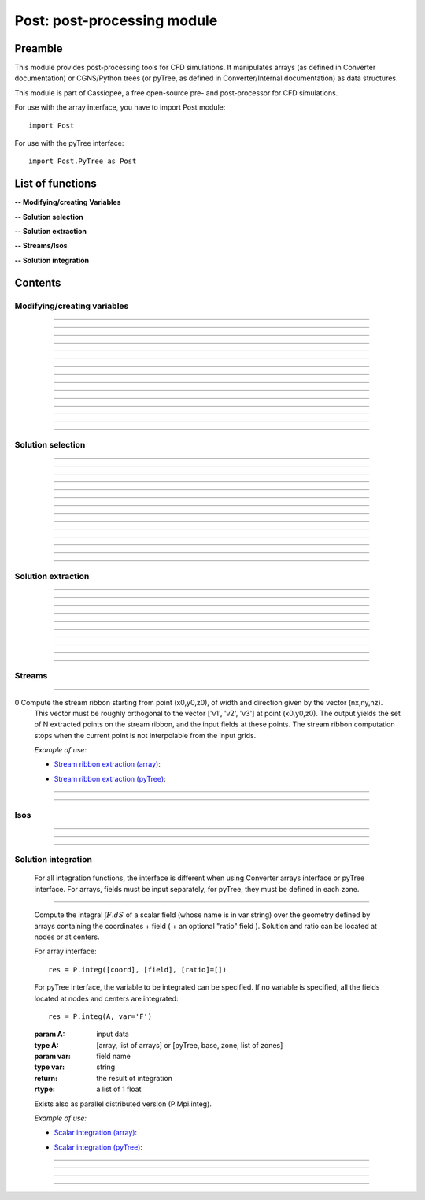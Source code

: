 .. Post documentation master file


Post: post-processing module
=========================================

Preamble
########

This module provides post-processing tools for  CFD simulations.
It manipulates arrays (as defined in Converter documentation)
or CGNS/Python trees (or pyTree, as defined in Converter/Internal documentation)
as data structures.

This module is part of Cassiopee, a free open-source
pre- and post-processor for CFD simulations.

For use with the array interface, you have to import Post module::

   import Post

For use with the pyTree interface::

    import Post.PyTree as Post


.. py:module:: Post

List of functions
##################

**-- Modifying/creating Variables**

.. autosummary::

    Post.renameVars
    Post.PyTree.importVariables
    Post.computeVariables
    Post.computeExtraVariable
    Post.PyTree.computeWallShearStress
    Post.computeGrad
    Post.computeGrad2
    Post.computeGradLSQ
    Post.computeHessian
    Post.computeNormGrad
    Post.computeDiv
    Post.computeDiv2
    Post.computeCurl
    Post.computeNormCurl
    Post.computeDiff


**-- Solution selection**

.. autosummary::

    Post.selectCells
    Post.selectCells2
    Post.interiorFaces
    Post.exteriorFaces
    Post.exteriorFacesStructured
    Post.exteriorElts
    Post.frontFaces
    Post.sharpEdges
    Post.silhouette
    Post.coarsen
    Post.refine
    Post.computeIndicatorValue
    Post.computeIndicatorField


**-- Solution extraction**

.. autosummary::

    Post.extractPoint
    Post.extractPlane
    Post.extractMesh
    Post.projectCloudSolution
    Post.zipper
    Post.usurp

    Post.Probe.Probe
    Post.Probe.Probe.extract
    Post.Probe.Probe.flush
    Post.Probe.Probe.read

**-- Streams/Isos**

.. autosummary::

    Post.streamLine
    Post.streamRibbon
    Post.streamSurf
    Post.isoLine
    Post.isoSurf
    Post.isoSurfMC

**-- Solution integration**

.. autosummary::

    Post.integ
    Post.integNorm
    Post.integNormProduct
    Post.integMoment
    Post.integMomentNorm


Contents
#########

Modifying/creating variables
------------------------------


.. py:function:: Post.renameVars(t, oldVarNameList, newVarNameList)

    Rename a list of variables with new variable names.
    Exists also as in place function (_renameVars) that modifies t and returns None.

    :param t:  Input data
    :type  t:  [array, arrays] or [zone, list of zones, base, tree]
    :param oldVarNameList: list of variables to rename
    :type  oldVarNameList: list of strings
    :param newVarNameList: list of new variable names
    :type  newVarNameList: list of strings
    :return: reference copy of input
    :rtype: identical to t

    *Example of use:*

    * `Rename variables (array) <Examples/Post/renameVars.py>`_:

    .. literalinclude:: ../build/Examples/Post/renameVars.py

    * `Rename variables (pyTree) <Examples/Post/renameVarsPT.py>`_:

    .. literalinclude:: ../build/Examples/Post/renameVarsPT.py


---------------------------------------

.. py:function:: Post.PyTree.importVariables(t1, t2, method=0, eps=1.e-6, addExtra=1)

    Variables located at nodes and/or centers can be imported from a pyTree t1
    to a pyTree t2.
    If one variable already exists in t2, it is replaced by the same
    variable from t1.
    If method=0, zone are matched from names, if method=1, zones are
    matched from coordinates with a tolerance eps, if method=2, zones
    are taken in the given order of t1 and t2 (must match one by one).
    If addExtra=1, unmatched zones are added to a base named 'EXTRA'.

    :param t1:  Input data
    :type  t1:  pyTree
    :param t2:  Input data
    :type  t2:  pyTree
    :return: reference copy of t2
    :rtype: pyTree

    *Example of use:*

    * `Import variables to a tree (pyTree) <Examples/Post/importVariablesPT.py>`_:

    .. literalinclude:: ../build/Examples/Post/importVariablesPT.py

---------------------------------------

.. py:function:: Post.computeVariables(a, varList, gamma=1.4, rgp=287.053, s0=0., betas=1.458e-6, Cs=110.4, mus=1.76e-5, Ts=273.15)

    New variables can be computed from conservative variables.
    The list of the names of the variables to compute must be provided.
    The computation of some variables (e.g. viscosity) require some constants as input data.
    In the pyTree version, if a reference state node is defined in the pyTree, then the corresponding reference
    constants are used. Otherwise, they must be specified as an argument of the function.
    Exists also as in place version (_computeVariables) that modifies a and returns None.

    :param a:  Input data
    :type  a:  [array, list of arrays] or [pyTree, base, zone, list of zones]
    :param varList: list of variable names (can be preceded by 'nodes:' or 'centers:')
    :type varList: list of strings
    :rtype:  identical to input

    The constants are:

    - 'gamma' for the specific heat ratio: :math:`\gamma`;
    - 'rgp' for the perfect gas constant: :math:`R = (\gamma-1) \times C_v`;
    - 'betas' and 'Cs' (Sutherland's law constants), or 'Cs','Ts' and 'mus';
    - 's0' for a constant entropy, defined by: :math:`s_0 = s_{ref} - R \frac{\gamma}{\gamma-1} ln(T_{ref}) + R\ ln(P_{ref})` where :math:`\ s_{ref}, T_{ref}` and :math:`P_{ref}` are defined for a reference state.

    Computed variables are defined by their CGNS names:

    * 'VelocityX', 'VelocityY', 'VelocityZ' for components of the absolute velocity,
    * 'VelocityMagnitude' for the absolute velocity magnitude,
    * 'Pressure' for the static pressure (requires: gamma),
    * 'Temperature' for the static temperature (requires: gamma, rgp),
    * 'Enthalpy' for the enthalpy (requires: gamma),
    * 'Entropy' for the entropy (requires: gamma, rgp, s0),
    * 'Mach' for the Mach number (requires: gamma),
    * 'ViscosityMolecular' for the fluid molecular viscosity (requires: gamma, rgp, Ts, mus, Cs),
    * 'PressureStagnation' for stagnation pressure(requires: gamma),
    * 'TemperatureStagnation' for stagnation temperature (requires: gamma, rgp),
    * 'PressureDynamic' for dynamic pressure (requires: gamma).


    *Example of use:*

    * `Compute variables (array) <Examples/Post/computeVariables.py>`_:

    .. literalinclude:: ../build/Examples/Post/computeVariables.py

    .. note:: In the pyTree version, if the variable name is prefixed by 'centers:' then the variable is computed at centers only (e.g. 'centers:Pressure'), and if it is not prefixed, then the variable is computed at nodes.

    * `Compute variables (pyTree) <Examples/Post/computeVariablesPT.py>`_:

    .. literalinclude:: ../build/Examples/Post/computeVariablesPT.py

---------------------------------------

.. py:function:: Post.computeExtraVariable(a, varName, gamma=1.4, rgp=287.053, Cs=110.4, mus=1.76e-5, Ts=273.15)

    Compute more advanced variables from conservative variables.
    'varName' can be:

    - Vorticity,
    - VorticityMagnitude,
    - QCriterion,
    - ShearStress,
    - SkinFriction,
    - SkinFrictionTangential

    The computation of the shear stress requires  gamma, rgp, Ts, mus, Cs as input data.
    In the pyTree version, if a reference state node is defined in the pyTree, then thecorresponding reference
    constants are used. Otherwise, they must be specified as an argument of the function.

    :param a:  Input data
    :type  a:  [array, list of arrays] or [pyTree, base, zone, list of zones]
    :param varName: variable name (can be preceded by 'nodes:' or 'centers:')
    :type varName: string
    :rtype: identical to input

    *Example of use:*

    * `Extra variables computation (array) <Examples/Post/computeExtraVariable.py>`_:

    .. literalinclude:: ../build/Examples/Post/computeExtraVariable.py

    * `Extra variables computation (pyTree) <Examples/Post/computeExtraVariablePT.py>`_:

    .. literalinclude:: ../build/Examples/Post/computeExtraVariablePT.py

---------------------------------------

.. py:function:: Post.PyTree.computeWallShearStress(t)

    Compute the shear stress at wall boundaries provided the velocity gradient is already computed.
    The problem dimension and the reference state must be provided in t, defining the skin mesh.

    Exists also as in place version (_computeWallShearStress) that modifies t and returns None.

    The function is only available in the pyTree version.

    :param t: input data
    :type  t: pyTree, base, zone, list of zones
    :rtype:  identical to input

    *Example of use:*

    * `Wall shear stress computation (pyTree) <Examples/Post/computeWallShearStressPT.py>`_:

    .. literalinclude:: ../build/Examples/Post/computeWallShearStressPT.py

---------------------------------------

.. py:function:: Post.computeGrad(a, varname)

    Compute the gradient (:math:`\nabla x, \nabla y, \nabla z`) of a field of name *varname*
    defined in *a*. The returned field is located at cell centers.

    :param a:  Input data
    :type  a:  [array, list of arrays] or [pyTree, base, zone, list of zones]
    :param varname: variable name (can be preceded by 'nodes:' or 'centers:')
    :type varname: string
    :rtype:  identical to input

    *Example of use:*

    * `Gradient of density field (array) <Examples/Post/computeGrad.py>`_:

    .. literalinclude:: ../build/Examples/Post/computeGrad.py

    * `Gradient of density field (pyTree) <Examples/Post/computeGradPT.py>`_:

    .. literalinclude:: ../build/Examples/Post/computeGradPT.py

---------------------------------------

.. py:function:: Post.computeGrad2(a, varname)

    Compute the gradient (:math:`\nabla x, \nabla y, \nabla z`) at cell centers for a field of name *varname* located at cell centers.

    Using Converter.array interface:
    ::

        P.computeGrad2(a, ac, indices=None, BCField=None)

    *a* denotes the mesh, *ac* denotes the fields located at centers.
    indices is a numpy 1D-array of face list, BCField is the corresponding numpy array of face fields. They are used to force a value at some faces before computing the gradient.

    Using the pyTree version:
    ::

        P.computeGrad2(a, varname)

    The variable name must be located at cell centers.
    Indices and BCFields are automatically extracted from BCDataSet nodes:
    if a BCDataSet node is defined for a BC of the pyTree, the corresponding face fields
    are imposed when computing the gradient.
    If volume has already been computed and volume field is present in tree, it is not recomputed for the gradient computation (only NGON cases up to now).

    :param a:  Input data
    :type  a:  [array, list of arrays] or [pyTree, base, zone, list of zones]
    :param varname: variable name (can be preceded by 'nodes:' or 'centers:')
    :type varname: string
    :rtype:  identical to input

    *Example of use:*

    * `Gradient of density field with computeGrad2 (array) <Examples/Post/computeGrad2.py>`_:

    .. literalinclude:: ../build/Examples/Post/computeGrad2.py

    * `Gradient of density field with computeGrad2 (pyTree) <Examples/Post/computeGradPT2.py>`_:

    .. literalinclude:: ../build/Examples/Post/computeGrad2PT.py

---------------------------------------

.. py:function:: Post.computeGradLSQ(a, varname, dim)

    Compute the gradient (:math:`\nabla x, \nabla y, \nabla z`) at cell centers for a field of name *varname* located at cell centers. Only supports NGon meshes.

    Using the pyTree version:
    ::

        a = P.computeGradLSQ(a, varname, dim)

    :param a: Input data
    :type  a: [pyTree, base, zone, list of zones]
    :param varname: variable name (must be preceded by 'centers:')
    :type varname: string
    :param dim: dimension (2 for pure 2D, 3 for extruded 2D or 3D)
    :type  dim: integer
    :rtype:  identical to input

    *Example of use:*

    * `Gradient of field F with computeGradLSQ (pyTree) <Examples/Post/computeGradLSQPT.py>`_:

    .. literalinclude:: ../build/Examples/Post/computeGradLSQPT.py

---------------------------------------

.. py:function:: Post.computeHessian(a, varname, dim)

    Computes the hessian (:math:`\frac{\partial^{2} f}{\partial x_{i} \partial x_{j}}`) at cell centers for a field of name *varname* located at cell centers. Only supports NGon meshes and 2D geometry.

    Using the pyTree version:
    ::

        a = P.computeHessian(a, varname, dim)

    :param a: Input data
    :type  a: [pyTree, base, zone, list of zones]
    :param varname: variable name (must be preceded by 'centers:')
    :type varname: string
    :param dim: dimension (must be 2 for now)
    :type  dim: integer
    :rtype:  identical to input

    *Example of use:*

    * `Hessian of field F with computeHessian (pyTree) <Examples/Post/computeHessianPT.py>`_:

    .. literalinclude:: ../build/Examples/Post/computeHessianPT.py

---------------------------------------

.. py:function:: Post.computeDiv(a, varname)

    Compute the divergence :math:`\nabla\cdot\left(\vec{\bullet}\right)` of a field defined by its
    component names ['vectX','vectY','vectZ'] defined in *a*.
    The returned field is located at cell centers.

    Using Converter.array interface:
    ::

        P.computeDiv(a, ['vectX','vectY','vectZ'])

    Using the pyTree version:
    ::

        P.computeDiv(a, 'vect')

    :param a:  Input data
    :type  a:  [array, list of arrays] or [pyTree, base, zone, list of zones]
    :param varname: variable name (can be preceded by 'nodes:' or 'centers:')
    :type varname: string
    :rtype:  identical to input

    *Example of use:*

    * `Divergence of a vector field (array)  with computeDiv <Examples/Post/computeDiv.py>`_:

    .. literalinclude:: ../build/Examples/Post/computeDiv.py

    * `Divergence of a vector field (pyTree)  with computeDiv <Examples/Post/computeDivPT.py>`_:

    .. literalinclude:: ../build/Examples/Post/computeDivPT.py

---------------------------------------

.. py:function:: Post.computeDiv2(a, varname)

    compute the divergence :math:`\nabla\cdot\left(\vec{\bullet}\right)` at cell
    centers for a vector field defined by its variable names ['vectX','vectY','vectZ']
    located at cell centers.

    Using Converter.array interface:
    ::

        P.computeDiv2(a, ac, indices=None, BCField=None)

    *a* denotes the mesh, *ac* denotes the components of the vector field located at centers.
    indices is a numpy 1D-array of face list, BCField is the corresponding numpy array of face fields.
    They are used to force a value at some faces before computing the gradients.

    Using the pyTree version:
    ::

        P.computeDiv2(a, 'vect')

    The variable name must be located at cell centers.
    Indices and BCFields are automatically extracted from BCDataSet nodes:
    if a BCDataSet node is defined for a BC of the pyTree, the corresponding face fields
    are imposed when computing the gradient.

    :param a:  Input data
    :type  a:  [array, list of arrays] or [pyTree, base, zone, list of zones]
    :param varname: variable name (can be preceded by 'nodes:' or 'centers:')
    :type varname: string
    :rtype:  identical to input

    *Example of use:*

    * `Divergence of a vector field (array) with computeDiv2 <Examples/Post/computeDiv2.py>`_:

    .. literalinclude:: ../build/Examples/Post/computeDiv2.py

    * `Divergence of a vector field (pyTree) with computeDiv2 <Examples/Post/computeDiv2PT.py>`_:

    .. literalinclude:: ../build/Examples/Post/computeDiv2PT.py

---------------------------------------

.. py:function:: Post.computeNormGrad(a, varname)

    Compute the norm of gradient (:math:`\nabla x, \nabla y, \nabla z`) of a field of name varname defined in a. The returned field 'grad'+varname and is located at cell centers. **(???)**

    :param a:  Input data
    :type  a:  [array, list of arrays] or [pyTree, base, zone, list of zones]
    :param varname: variable name (can be preceded by 'nodes:' or 'centers:')
    :type varname: string
    :rtype:  identical to input

    *Example of use:*

    * `Norm of gradient of density (array) <Examples/Post/computeNormGrad.py>`_:

    .. literalinclude:: ../build/Examples/Post/computeNormGrad.py

    * `Norm of gradient of density (pyTree) <Examples/Post/computeNormGradPT.py>`_:

    .. literalinclude:: ../build/Examples/Post/computeNormGradPT.py

---------------------------------------

.. py:function:: Post.computeCurl(a, ['vectx','vecty','vectz'])

    Compute curl of a 3D vector defined by its variable names
    ['vectx','vecty','vectz'] in a.
    The returned field is defined at cell centers for structured grids and elements centers for unstructured grids.

    :param a:  Input data
    :type  a:  [array, list of arrays] or [pyTree, base, zone, list of zones]
    :param vect*: variable name defining the 3D vector
    :type vect*: string
    :rtype:  identical to input


    *Example of use:*

    * `Curl of momentum field (array) <Examples/Post/computeCurl.py>`_:

    .. literalinclude:: ../build/Examples/Post/computeCurl.py

    * `Curl of momentum field (pyTree) <Examples/Post/computeCurlPT.py>`_:

    .. literalinclude:: ../build/Examples/Post/computeCurlPT.py

---------------------------------------

.. py:function:: Post.computeNormCurl(a, ['vectx','vecty','vectz'])

    Compute the norm of the curl of a 3D vector defined by its variable names
    ['vectx','vecty','vectz'] in a.

    :param a:  Input data
    :type  a:  [array, list of arrays] or [pyTree, base, zone, list of zones]
    :param vect*: variable name defining the 3D vector
    :type vect*: string
    :rtype:  identical to input

    *Example of use:*

    * `Norm of the curl of momentum field (array) <Examples/Post/computeNormCurl.py>`_:

    .. literalinclude:: ../build/Examples/Post/computeNormCurl.py

    * `Norm of the curl of momentum field (pyTree) <Examples/Post/computeNormCurlPT.py>`_:

    .. literalinclude:: ../build/Examples/Post/computeNormCurlPT.py

---------------------------------------

.. py:function:: Post.computeDiff(a, varname)

    Compute the difference between neighbouring cells of a scalar field defined by its variable varname in a.
    The maximum of the absolute difference among all directions is kept.

    :param a:  Input data
    :type  a:  [array, list of arrays] or [pyTree, base, zone, list of zones]
    :param varname: variable name (can be preceded by 'nodes:' or 'centers:')
    :type varname: string
    :rtype:  identical to input

    *Example of use:*

    * `Difference of density field (array) <Examples/Post/computeDiff.py>`_:

    .. literalinclude:: ../build/Examples/Post/computeDiff.py

    * `Difference of density field  (pyTree) <Examples/Post/computeDiffPT.py>`_:

    .. literalinclude:: ../build/Examples/Post/computeDiffPT.py

---------------------------------------

Solution selection
-------------------

.. py:function:: Post.selectCells(a, F, ['var1', 'var2'], strict=0, cleanConnectivity=True)

    Select cells with respect to a given criterion.
    If strict=0, the cell is selected if at least one of the cell vertices satisfies the criterion.
    If strict=1, the cell is selected if all the cell vertices satisfy the criterion.
    The criterion can be defined as a python function returning True (=selected) or False (=not selected):
    ::

        P.selectCells(a, F, ['var1', 'var2'], strict=0)

    or by a formula:
    ::

        P.selectCells(a, '{x}+{y}>2', strict=0)

    :param a: input data
    :type a: [array, list of arrays] or [pyTree, base, zone, list of zones]
    :param F: cells selection criterion
    :type F: function
    :param var*: arguments of function F
    :type var*: string
    :param strict: selection mode (0 or 1)
    :type strict: integer
    :param cleanConnectivity: if True, connectivity is cleaned
    :type cleanConnectivity: True or False
    :rtype: identical to input

    *Example of use:*

    * `Cell selection in a mesh (array) <Examples/Post/selectCells.py>`_:

    .. literalinclude:: ../build/Examples/Post/selectCells.py

    * `Cell selection in a mesh  (pyTree) <Examples/Post/selectCellsPT.py>`_:

    .. literalinclude:: ../build/Examples/Post/selectCellsPT.py

---------------------------------------

.. py:function:: Post.selectCells2(a, tag, strict=0)

    Select cells according to a field defined by a variable 'tag' (=1 if selected, =0 if not selected).
    If 'tag' is located at centers, only cells of tag=1 are selected.
    If 'tag' is located at nodes and 'strict'=0, the cell is selected if at least one of the cell vertices is tag=1.
    If 'tag' is located at nodes and 'strict'=1, the cell is selected if all the cell vertices is tag=1.
    In the array version, the tag is an array. In the pyTree version, the tag must be defined in a 'FlowSolution_t' type node
    located at cell centers or nodes.

    :param a: input data
    :type a: [array, list of arrays] or [pyTree, base, zone, list of zones]
    :param tag: variable name
    :type tag: string
    :param strict: selection mode (0 or 1)
    :type strict: integer
    :param cleanConnectivity: if True, connectivity is cleaned
    :type cleanConnectivity: True or False

    :rtype: identical to input

    *Example of use:*

    * `Cell selection in a mesh with selectCells2 (array) <Examples/Post/selectCells2.py>`_:

    .. literalinclude:: ../build/Examples/Post/selectCells2.py

    * `Cell selection in a mesh with selectCells 2 (pyTree) <Examples/Post/selectCells2PT.py>`_:

    .. literalinclude:: ../build/Examples/Post/selectCells2PT.py

---------------------------------------

.. py:function:: Post.interiorFaces(a, strict=0)

    Select the interior faces of a mesh. Interior faces are faces with
    two neighbouring elements. If 'strict' is set to 1, select the interior faces
    that have only interior nodes.

    :param a: input data
    :type a: [array, list of arrays] or [pyTree, base, zone, list of zones]
    :param strict: selection mode (0 or 1)
    :type strict: integer
    :rtype: identical to input

    *Example of use:*

    * `Select interior faces (array) <Examples/Post/interiorFaces.py>`_:

    .. literalinclude:: ../build/Examples/Post/interiorFaces.py

    * `Select interior faces (pyTree) <Examples/Post/interiorFacesPT.py>`_:

    .. literalinclude:: ../build/Examples/Post/interiorFacesPT.py

-----------------------------------------

.. py:function:: Post.exteriorFaces(a, indices=None)

    Select the exterior faces of a mesh, and return them in a single unstructured zone. If indices=[], the
    indices of the original exterior faces are returned.
    For structured grids, indices are the global index containing i faces, then j faces, then k faces, starting from 0.
    For NGON grids, indices are the NGON face indices, starting from 1.

    :param a: input data
    :type a: [array, list of arrays] or [pyTree, base, zone, list of zones]
    :param indices: indices of original exterior faces
    :type indices: list of integers
    :rtype: zone

    *Example of use:*

    * `Select exterior faces (array) <Examples/Post/exteriorFaces.py>`_:

    .. literalinclude:: ../build/Examples/Post/exteriorFaces.py

    * `Select exterior faces (pyTree) <Examples/Post/exteriorFacesPT.py>`_:

    .. literalinclude:: ../build/Examples/Post/exteriorFacesPT.py

---------------------------------------

.. py:function:: Post.exteriorFacesStructured(a)

    Select the exterior faces of a structured mesh as a list of structured meshes.

    :param a: input data
    :type a: [array, list of arrays] or [pyTree, base, zone, list of zones]
    :rtype: zone

    *Example of use:*

    * `Select structured exterior faces (array) <Examples/Post/exteriorFacesStructured.py>`_:

    .. literalinclude:: ../build/Examples/Post/exteriorFacesStructured.py

    * `Select structured exterior faces (pyTree) <Examples/Post/exteriorFacesStructuredPT.py>`_:

    .. literalinclude:: ../build/Examples/Post/exteriorFacesStructuredPT.py

---------------------------------------

.. py:function:: Post.exteriorElts(a)

    Select the exterior elements of a mesh, that is the first border fringe of cells.

    :param a: input data
    :type a: [array, list of arrays] or [pyTree, base, zone, list of zones]
    :rtype: identical to input

    *Example of use:*

    * `Select exterior elements (array) <Examples/Post/exteriorElts.py>`_:

    .. literalinclude:: ../build/Examples/Post/exteriorElts.py

    * `Select exterior elements (pyTree) <Examples/Post/exteriorEltsPT.py>`_:

    .. literalinclude:: ../build/Examples/Post/exteriorEltsPT.py

---------------------------------------

.. py:function:: Post.frontFaces(a, tag)

    Select faces that are located at the boundary where a tag indicator change from 0 to 1.

    :param a: input data
    :type a: [array, list of arrays] or [pyTree, base, zone, list of zones]
    :param tag: variable name
    :type tag: string
    :rtype: zone

    *Example of use:*

    * `Select a front in a tag (array) <Examples/Post/frontFaces.py>`_:

    .. literalinclude:: ../build/Examples/Post/frontFaces.py

   * `Select a front in a tag (pyTree) <Examples/Post/frontFacesPT.py>`_:

    .. literalinclude:: ../build/Examples/Post/frontFacesPT.py

---------------------------------------

.. py:function:: Post.sharpEdges(A, alphaRef=30.)

    Return sharp edges arrays starting from surfaces or contours.
    Adjacent cells having an angle deviating from more than alphaRef to 180 degrees are considered as sharp.

    :param A: input data
    :type A: [array, list of arrays] or [pyTree, base, zone, list of zones]
    :param alphaRef: split angle
    :type alphaRef: float
    :rtype: list of arrays / zones **??**

    *Example of use:*

    * `Detect sharp edges of a surface (array) <Examples/Post/sharpEdges.py>`_:

    .. literalinclude:: ../build/Examples/Post/sharpEdges.py

    * `Detect sharp edges of a surface (pyTree) <Examples/Post/sharpEdgesPT.py>`_:

    .. literalinclude:: ../build/Examples/Post/sharpEdgesPT.py

---------------------------------------

.. py:function:: Post.silhouette(A, vector=[1.,0.,0.])

    Return silhouette arrays starting from surfaces or contours, according to a direction vector.

    :param a: input data
    :type a: [array, list of arrays] or [pyTree, base, zone, list of zones]
    :param vector: direction vector
    :type vector: 3-tuple of floats
    :rtype: identical to input

    *Example of use:*

    * `Detect silhouette of a surface (array) <Examples/Post/silhouette.py>`_:

    .. literalinclude:: ../build/Examples/Post/silhouette.py

    * `Detect silhouette of a surface (pyTree) <Examples/Post/silhouettePT.py>`_:

    .. literalinclude:: ../build/Examples/Post/silhouettePT.py

---------------------------------------

.. py:function:: Post.coarsen(a, indicName='indic', argqual=0.25, tol=1.e-6)

    Coarsen a triangle mesh by providing a coarsening indicator, which is 1 if the element must be coarsened, 0 elsewhere.
    Triangles are merged by edge contraction, if tagged to be coarsened
    by indic and if new triangles deviate less than tol to the original triangle.
    Required mesh quality is controled by argqual: argqual equal to 0.5
    corresponds to an equilateral triangle,
    whereas a value near zero corresponds to a bad triangle shape.

    **Array version**: an indic i-array must be provided, whose dimension ni is equal to the number of elements in the initial triangulation:
    ::

        b = P.coarsen(a, indic, argqual=0.1, tol=1.e6)


    :param a: input data
    :type a: array, list of arrays
    :param indic: tagged element (0 or 1)
    :type indic: i-array
    :rtype: identical to input

    **PyTree version**: indic is stored as a solution located at centers:
    ::

        b = P.coarsen(a, indicName='indic', argqual=0.25, tol=1.e-6)

    :param a: input data
    :type a: pyTree, base, zone, list of zones
    :param indicName: tag variable name
    :type indicName: string
    :rtype: identical to input

    *Example of use:*

    * `Coarsen all cells in a 2D mesh (array) <Examples/Post/coarsen.py>`_:

    .. literalinclude:: ../build/Examples/Post/coarsen.py

    * `Coarsen all cells in a 2D mesh (pyTree) <Examples/Post/coarsenPT.py>`_:

    .. literalinclude:: ../build/Examples/Post/coarsenPT.py

---------------------------------------

.. py:function:: Post.refine

    Refine a triangle mesh by providing a refinement indicator, which is 1 if the element must be refined, 0 elsewhere.

    **Array version**: an indic i-array must be provided, whose dimension ni
    is equal to the number of elements in the initial triangulation:
    ::

        b = P.refine(a, indic)

    **PyTree version**: indic is stored as a solution located at centers:
    ::

        b = P.refine(a, indicName='indic')

    *Example of use:*

    * `Refine all cells in a 2D mesh (array) <Examples/Post/refine.py>`_:

    .. literalinclude:: ../build/Examples/Post/refine.py

    * `Refine all cells in a 2D mesh (pyTree) <Examples/Post/refinePT.py>`_:

    .. literalinclude:: ../build/Examples/Post/refinePT.py

---------------------------------------

.. py:function:: Post.refine(a, w=1./64.)

    Refine a triangle mesh every where using butterfly interpolation with coefficient w.

    *Example of use:*

    * `Refine all cells with butterfly interpolation (array) <Examples/Post/refine2.py>`_:

    .. literalinclude:: ../build/Examples/Post/refine2.py

    * `Refine all cells with butterfly interpolation (pyTree) <Examples/Post/refine2PT.py>`_:

    .. literalinclude:: ../build/Examples/Post/refine2PT.py

---------------------------------------

.. py:function:: Post.computeIndicatorValue (a, t, varName)

    Compute the indicator value on the unstructured octree mesh a based on the absolute maximum
    value of a varName field defined in the corresponding structured octree t.
    In the array version, t is a list of zones, and in the pyTree version, it can be a tree or a base or a list of bases
    or a zone or a list of zones.
    Variable varName can be located at nodes or centers.
    The resulting projected field is stored at centers in the octree mesh.

    *Example of use:*

    * `Project the maximum value of the indicator field on the octree mesh (array) <Examples/Post/.py>`_:

    .. literalinclude:: ../build/Examples/Post/computeIndicatorValue.py

    * `Project the maximum value of the indicator field on the octree mesh (pyTree) <Examples/Post/PT.py>`_:

    .. literalinclude:: ../build/Examples/Post/computeIndicatorValuePT.py

---------------------------------------

.. py:function:: Post.computeIndicatorField

    compute an indicator field to adapt an octree mesh with respect to the
    required number of points nbTargetPts, a field, and bodies.
    If refineFinestLevel=1, the finest level of the octree o is refined.
    If coarsenCoarsestLevel=1, the coarsest level of the octree o is
    coarsened provided the balancing is respected.<br>
    This function computes epsInf, epsSup, indicator such that when
    indicVal < valInf, the octree is coarsened (indicator=-1), when
    indicVal > valSup, the octree is refined (indicator=1).

    For an octree defined in an array o, and the field in indicVal:
    ::

        indicator, valInf, valSup = P.computeIndicatorField(o, indicVal, nbTargetPts=-1, bodies=[], refineFinestLevel=1, coarsenCoarsestLevel=1)

    For the pyTree version, the name varname of the field on which is based
    the indicator must be specified:
    ::

        o, valInf, valSup = P.computeIndicatorField(o, varname, nbTargetPts=-1, bodies=[], refineFinestLevel=1, coarsenCoarsestLevel=1)

    *Example of use:*

    * `Compute the adaptation indicator (array) <Examples/Post/computeIndicatorField.py>`_:

    .. literalinclude:: ../build/Examples/Post/computeIndicatorField.py

    * `Compute the adaptation indicator (pyTree) <Examples/Post/computeIndicatorFieldPT.py>`_:

    .. literalinclude:: ../build/Examples/Post/computeIndicatorFieldPT.py

---------------------------------------

Solution extraction
-------------------

.. py:function:: Post.extractPoint(A, (x,y,z), order=2, constraint=40., tol=1.e-6, hook=None)

    Extract the field in one or several points, given a solution defined by A.
    The extracted field(s) is returned as a list of values for each point.
    If the point (x,y,z) is not interpolable from a grid, then 0 for all fields is returned.

    To extract field in several points use:
    ::

        F = P.extractPoint(A, [(x1,y1,z1),(x2,y2,z2)], order=2, constraint=40., tol=1.e-6, hook=None)

    In the pyTree version, extractPoint returns the extracted solution
    from solutions located at nodes followed by the solution extracted from solutions at centers.

    If 'cellN', 'ichim', 'cellnf', 'status', or 'cellNF' variable is defined,
    it is returned in the last position in the output array.
    The interpolation order can be 2, 3, or 5.

    'constraint' is a thresold for extrapolation to occur. To enable more
    extrapolation, rise this value.

    If some blocks in A define surfaces, a tolerance 'tol' for interpolation cell search can be defined.

    A hook can be defined in order to keep in memory the ADT on the
    interpolation cell search. The hook argument must be a list of hooks, 
    each one being built for each donor zone using
    the "createHook" function of Converter module with 'extractMesh' argument.

    *Example of use:*

    * `Extraction in one point (array) <Examples/Post/extractPoint.py>`_:

    .. literalinclude:: ../build/Examples/Post/extractPoint.py

    * `Extraction in one point (pyTree) <Examples/Post/extractPointPT.py>`_:

    .. literalinclude:: ../build/Examples/Post/extractPointPT.py


---------------------------------------

.. py:function:: Post.extractPlane(A, (c1, c2, c3, c4), order=2, tol=1.e-6)

    slice a solution A with a plane.
    The extracted solution is interpolated from A.
    Interpolation order can be 2, 3, or 5
    (but the 5th order is very time-consuming for the moment).
    The best solution is kept. Plane is defined
    by :math:`c1\ x + c2\ y + c3\ z + c4 = 0`.

    *Example of use:*

    * `Extraction on a given plane (array) <Examples/Post/extractPlane.py>`_:

    .. literalinclude:: ../build/Examples/Post/extractPlane.py

    * `Extraction on a given plane (pyTree) <Examples/Post/extractPlanePT.py>`_:

    .. literalinclude:: ../build/Examples/Post/extractPlanePT.py


---------------------------------------

.. py:function:: Post.extractMesh(A, a, order=2, extrapOrder=1, constraint=40., tol=1.e-6, mode='robust', hook=None)

    Interpolate a solution from a set of donor zones defined by A to an extraction zone a.
    Parameter order can be 2, 3 or 5, meaning that 2nd, 3rd and 5th order interpolations are performed.

    Parameter 'constraint'>0 enables to extrapolate from A if interpolation is not possible for some points.
    Extrapolation order can be 0 or 1 and is defined by extrapOrder.

    If mode='robust', extract from the node mesh (solution in centers is first
    put to nodes, resulting interpolated solution is located in nodes).

    If mode='accurate', extract node solution from node mesh and center solution
    from center mesh (variables don't change location).

    The interpolation cell search can be preconditioned if extractMesh is applied several times using the same donor mesh.
    Parameter hook is only used in 'robust' mode and is a list of ADT (one per donor zone), each of them must be created and deleted by C.createHook and C.freeHook (see Converter module userguide).

    Exists also as in place version (_extractMesh) that modifies a and return None.

    *Example of use:*

    * `Extraction on an extraction zone (array) <Examples/Post/extractMesh.py>`_:

    .. literalinclude:: ../build/Examples/Post/extractMesh.py

    * `Extraction on an extraction zone (pyTree) <Examples/Post/extractMeshPT.py>`_:

    .. literalinclude:: ../build/Examples/Post/extractMeshPT.py

---------------------------------------

.. py:function:: Post.projectCloudSolution(pts, t, dim=3)

    Project the solution by a Least-Square Interpolation defined on a set of points pts defined as a 'NODE' zone
    to a body defined by a 'TRI' mesh in 3D and 'BAR' mesh in 2D.

    *Example of use:*

    * `projectCloudSolution (array) <Examples/Post/projectCloudSolution.py>`_:

    .. literalinclude:: ../build/Examples/Post/projectCloudSolution.py

    * `projectCloudSolution (pyTree) <Examples/Post/projectCloudSolutionPT.py>`_:

    .. literalinclude:: ../build/Examples/Post/projectCloudSolutionPT.py


---------------------------------------

.. py:function:: Post.zipper(A, options=[])

    Build an unstructured unique surface mesh, given a list of structured
    overlapping surface grids A.
    Cell nature field is used to find blanked (0) and interpolated (2) cells.

    The options argument is a list of arguments such as ["argName", argValue]. Option names can be:

    - 'overlapTol' for tolerance required between two overlapping grids : if the projection distance between them is under this value then the grids are considered to be overset. Default value is 1.e-5.
    - For some cases, 'matchTol' can be set to modify the matching boundaries tolerance. Default value is set 1e-6.

    In most cases, one needn't modify this parameter.

    *Example of use:*

    * `Zipping of an overset surface (array) <Examples/Post/zipper.py>`_:

    .. literalinclude:: ../build/Examples/Post/zipper.py

    * `Zipping of an overset surface (pyTree) <Examples/Post/zipperPT.py>`_:

    .. literalinclude:: ../build/Examples/Post/zipperPT.py


---------------------------------------

.. py:function:: Post.usurp(A)

    This function computes a "ratio" field for structured overlapping surfaces.
    The ratio field is located at cell centers. 
    In case of no overset, ratio are set to 1, otherwise ratio represents
    the percentage of overlap of a cell by another mesh.
    The finest cells have priority.
    All surfaces must be oriented in the same way.
    
    When using the array interface:
    ::

        C = P.usurp(A, B)

    the input arrays are a list of grid arrays A, defining nodes coordinates and a
    corresponding list of arrays defining the chimera nature of cells at cell centers B. Blanked cells must be flagged by a null value.
    Other values are equally considered as computed or interpolated cells.

    When using the pyTree interface:
    ::

        C = P.usurp(A)

    chimera cell nature field must be defined as a center field in A.

    Warning: normal of surfaces grids defined by A must be
    oriented in the same direction.

    *Example of use:*

    * `Ratio generation for the surface elements (array) <Examples/Post/usurp.py>`_:

    .. literalinclude:: ../build/Examples/Post/usurp.py

    * `Ratio generation for the surface elements (pyTree) <Examples/Post/usurpPT.py>`_:

    .. literalinclude:: ../build/Examples/Post/usurpPT.py



---------------------------------------

.. py:function:: Post.Probe.Probe(fileName, t=None, X=(x,y,z), ind=None, blockName=None, tPermeable=None, fields=None, append=True, bufferSize=100)

    Create a probe. 3 modes are possible :
    
    * mode 0 : if t and (x,y,z) are provided, the probe will extract given fields from t at single position (x,y,z).
    
    * mode 1 : if t and (ind, blockName) are provided, the probe will extract given fields from block of t at single index ind of blockName.

    * mode 2 : if t, (x,y,z) and ind are not provided, the probe will store the zones given at extract.

    * mode 3 : if tPermeable is provided, the probe will interpolate on tPermeable.

    Result is periodically flush to file when buffer size exceeds bufferSize.


    :param fileName: name of file to dump to
    :type fileName: string
    :param t: pyTree containing solution
    :type t: pyTree
    :param (x,y,z): position of single probe (mode 0) 
    :type  (x,y,z): tuple of 3 floats
    :param ind: index of single probe in blockName (mode 1)
    :type ind: integer
    :param blockName: name of block containing probe (mode 1)
    :type blockName: string
    :param tPermeable: surface to interpolate to.
    :type tPermeable: pyTree, zone or list of zones
    :param fields: list of fields to extract
    :type fields: list of strings or None 
    :param append: if True, append result to existing file
    :type append: Boolean
    :param bufferSize: size of internal buffer
    :type bufferSize: int
    
    :rtype: probe instance

    *Example of use:*

    * `Probe extraction (pyTree) <Examples/Post/probePT.py>`_:

    .. literalinclude:: ../build/Examples/Post/probePT.py

---------------------------------------

.. py:function:: Post.Probe.Probe.extract(t, time=0.)

    Extract probe at given time from t.

    :param t: pyTree containing solution
    :type t: pyTree
    :param time: extraction time
    :type time: float
    
---------------------------------------

.. py:function:: Post.Probe.Probe.flush()

    Force probe flush to disk.

---------------------------------------


.. py:function:: Post.Probe.Probe.read(cont=None, ind=None, probeName=None)

    Read all data stored in probe file and return a zone. 
    Can be used in two ways:

    * cont: extract the given time container (all probe points)

    * ind, probeName: extract the given index, zone (all times)

    :param cont: number of time container
    :type cont: integer
    :param ind: index to extract
    :type ind: integer
    :param probeName: name of probe zone to extract
    :type probeName: string

---------------------------------------

Streams
-------

.. py:function:: Post.streamLine(A, (x0,y0,z0),  ['v1','v2,'v3'], N=2000, dir=2)

    Compute the stream line with N points starting from point (x0,y0,z0), given a solution A and a vector defined by 3 variables
    ['v1','v2,'v3'].
    Parameter 'dir' can be set to 1 (streamline follows velocity), -1
    (streamline follows -velocity), or 2
    (streamline expands in both directions).
    The output yields the set of N extracted points on the streamline,
    and the input fields at these points. The streamline computation
    stops when the current point is not interpolable from the input grids.

    *Example of use:*

    * `Streamline extraction (array) <Examples/Post/streamLine.py>`_:

    .. literalinclude:: ../build/Examples/Post/streamLine.py

    * `Streamline extraction (pyTree) <Examples/Post/streamLinePT.py>`_:

    .. literalinclude:: ../build/Examples/Post/streamLinePT.py


---------------------------------------

.. py:function:: Post.streamRibbon(A, (x0,y0,z0), (nx,ny,nz), ['v1', 'v2', 'v3'], N=2000, dir=2)

0    Compute the stream ribbon starting from point (x0,y0,z0), of width and direction given by the vector (nx,ny,nz).
    This vector must be roughly orthogonal to the vector ['v1', 'v2', 'v3'] at point (x0,y0,z0).
    The output yields the set of N extracted points on the stream ribbon,
    and the input fields at these points. The stream ribbon computation
    stops when the current point is not interpolable from the input grids.

    *Example of use:*

    * `Stream ribbon extraction (array) <Examples/Post/streamRibbon.py>`_:

    .. literalinclude:: ../build/Examples/Post/streamRibbon.py

    * `Stream ribbon extraction (pyTree) <Examples/Post/streamRibbonPT.py>`_:

    .. literalinclude:: ../build/Examples/Post/streamRibbonPT.py


---------------------------------------

.. py:function:: Post.streamSurf(A, c, ['v1','v2,'v3'], N=2000, dir=1)

    Compute the stream surface starting from a BAR array c.

    *Example of use:*

    * `Stream surface extraction (array) <Examples/Post/streamSurf.py>`_:

    .. literalinclude:: ../build/Examples/Post/streamSurf.py

    * `Stream surface extraction (pyTree) <Examples/Post/streamSurfPT.py>`_:

    .. literalinclude:: ../build/Examples/Post/streamSurfPT.py


---------------------------------------

Isos
-------


.. py:function:: Post.isoLine(A, field, val)

    Compute an isoline correponding to value val of field.

    *Example of use:*

    * `Isoline computation (array) <Examples/Post/isoLine.py>`_:

    .. literalinclude:: ../build/Examples/Post/isoLine.py

    * `Isoline (pyTree) <Examples/Post/isoLinePT.py>`_:

    .. literalinclude:: ../build/Examples/Post/isoLinePT.py


---------------------------------------

.. py:function:: Post.isoSurf(a, field, val, vars=None, split='simple')

    .. A1.O0.D0

    Compute an isosurface corresponding to value val of field (using marching
    tetrahedra). Resulting solution is always located in nodes.
    Return a list of two zones (one TRI and one BAR, if relevant).
    If vars (for ex: ['centers:F', 'G']) is given, extract only given variables.

    :param a:  input data
    :type  a:  [array, list of arrays] or [pyTree, base, zone, list of zones]
    :param field: field name used in iso computation
    :type field: string
    :param val: value of field for extraction
    :type val: float
    :param vars: list of variable names you want to see on final iso-surface
    :type vars: list of strings
    :param split: 'simple' or 'withBarycenters', used in decomposing a in tetra (if needed)
    :type split: string

    *Example of use:*

    * `Isosurface extraction by marching tetra (array) <Examples/Post/isoSurf.py>`_:

    .. literalinclude:: ../build/Examples/Post/isoSurf.py

    * `Isosurface extraction by marching tetra (pyTree) <Examples/Post/isoSurfPT.py>`_:

    .. literalinclude:: ../build/Examples/Post/isoSurfPT.py


---------------------------------------

.. py:function:: Post.isoSurfMC(a, field, val, vars=None, split='simple')

    .. A1.O0.D0

    Compute an isosurface corresponding to value val of field (using marching
    cubes). Resulting solution is always located in nodes.
    If vars (for ex: ['centers:F', 'G']) is given, extract only given variables.

    :param a: input data
    :type  a: [array, list of arrays] or [pyTree, base, zone, list of zones]
    :param field: field name used in iso computation
    :type field: string
    :param val: value of field for extraction
    :type val: float
    :param vars: list of variable names you want to see on final iso-surface
    :type vars: list of strings
    :param split: 'simple' or 'withBarycenters', used in decomposing a in tetra (if needed)
    :type split: string
    :return: a list of isosurface (one per original zones)
    :rtype: list of arrays or list of zones

    
    *Example of use:*

    * `Isosurface by marching cube (array) <Examples/Post/isoSurfMC.py>`_:

    .. literalinclude:: ../build/Examples/Post/isoSurfMC.py

    * `Isosurface by marching cube (pyTree) <Examples/Post/isoSurfMCPT.py>`_:

    .. literalinclude:: ../build/Examples/Post/isoSurfMCPT.py


---------------------------------------

Solution integration
--------------------

    For all integration functions, the interface is different when using
    Converter arrays interface or pyTree interface. For arrays, fields
    must be input separately, for pyTree, they must be defined in
    each zone.

.. py:function:: Post.integ(A, var='F')

---------------------------------------

    Compute the integral :math:`\int F.dS` of a scalar field (whose name is in var string) over
    the geometry defined by arrays containing the coordinates + field ( + an optional "ratio" field ).
    Solution and ratio can be located at nodes or at centers.

    For array interface:
    ::

        res = P.integ([coord], [field], [ratio]=[])

    For pyTree interface, the variable to be integrated can be specified. If no variable
    is specified, all the fields located at nodes and centers are integrated:
    ::

        res = P.integ(A, var='F')

    :param A: input data
    :type  A: [array, list of arrays] or [pyTree, base, zone, list of zones]
    :param var: field name
    :type var: string
    :return: the result of integration
    :rtype: a list of 1 float

    Exists also as parallel distributed version (P.Mpi.integ).

    *Example of use:*

    * `Scalar integration (array) <Examples/Post/integ.py>`_:

    .. literalinclude:: ../build/Examples/Post/integ.py

    * `Scalar integration (pyTree) <Examples/Post/integPT.py>`_:

    .. literalinclude:: ../build/Examples/Post/integPT.py


---------------------------------------

.. py:function:: Post.integNorm(A, var='F')

    Compute the integral :math:`\int F.\vec n.dS` of a scalar field times the surface normal
    over the geometry defined by coord. For array interface:
    ::

        P.integNorm([coord], [field], [ratio]=[])

    For pyTree interface, the variable to be integrated can be specified. If no variable
    is specified, all the fields located at nodes and centers are integrated:
    ::

        P.integNorm(A, var='F')

    :param A: input data
    :type  A: [array, list of arrays] or [pyTree, base, zone, list of zones]
    :param var: field name
    :type var: string
    :return: the result of integration
    :rtype: double list of 3 floats

    Exists also as parallel distributed version (P.Mpi.integNorm).

    *Example of use:*

    * `Integration dot the surface normal (array) <Examples/Post/integNorm.py>`_:

    .. literalinclude:: ../build/Examples/Post/integNorm.py

    * `Integration dot the surface normal (pyTree) <Examples/Post/integNormPT.py>`_:

    .. literalinclude:: ../build/Examples/Post/integNormPT.py


---------------------------------------

.. py:function:: Post.integNormProduct(A, vector=['vx','vy','vz'])

    Compute the integral :math:`\int \vec V \times \vec n.dS` of a vector field times the surface normal
    over the geometry defined by coord. The input field must have 3
    variables. For array interface, field must be a vector field:
    ::

        res = P.integNormProduct([coord], [field], [ratio]=[])

    For pyTree interface, the vector field to be integrated must be specified:
    ::

        res = P.integNormProduct(A, vector=['vx','vy','vz'])


    Exists also as parallel distributed version (P.Mpi.integNormProduct).

    *Example of use:*

    * `Integration cross the surface normal (array) <Examples/Post/integNormProduct.py>`_:

    .. literalinclude:: ../build/Examples/Post/integNormProduct.py

    * `Integration cross the surface normal (pyTree) <Examples/Post/integNormProductPT.py>`_:

    .. literalinclude:: ../build/Examples/Post/integNormProductPT.py


---------------------------------------

.. py:function:: Post.integMoment(A, center=(0.,0.,0.), vector=['vx','vy','vz'])

    Compute the integral :math:`\int \vec{CM} \times \vec V.dS` of a moment over the geometry defined by coord.
    The input field must have 3 variables. center=(cx,cy,cz) are the center coordinates. 
    
    For array interface:
    ::

       res = P.integMoment([coord], [field], [ratio]=[], center=(0.,0.,0.))

    For pyTree interface, the vector of variables to be integrated must be specified:
    ::

       res = P.integMoment(A, center=(0.,0.,0.), vector=['vx','vy','vz'])

    Exists also as parallel distributed version (P.Mpi.integMoment).

    :param A: input data
    :type  A: [array, list of arrays] or [pyTree, base, zone, list of zones]
    :param vector: list of vector field names
    :type vector: list of 3 strings
    :return: the result of integration
    :rtype: a list of 3 floats

    *Example of use:*

    * `Moment integration  (array) <Examples/Post/integMoment.py>`_:

    .. literalinclude:: ../build/Examples/Post/integMoment.py

    * `Moment integration  (pyTree) <Examples/Post/integMomentPT.py>`_:

    .. literalinclude:: ../build/Examples/Post/integMomentPT.py


---------------------------------------

.. py:function:: Post.integMomentNorm(A, center=(cx,cy,cz), var='F')

    Compute the integral :math:`\int \vec{CM} \times F.\vec n. dS` of a moment over the geometry 
    defined by coord, taking into account the surface normal. The input field is a scalar. 
    
    For array interface:
    ::

      res = P.integMomentNorm([coord], [field], [ratio]=[], center=(cx,cy,cz))

    For pyTree interface, the variable to be integrated can be specified. If no variable
    is specified, all the fields located at nodes and centers are integrated:
    ::

     res = P.integMomentNorm(A, center=(cx,cy,cz), var='F')

    :param A: input data
    :type  A: [array, list of arrays] or [pyTree, base, zone, list of zones]
    :param var: field name
    :type var: string
    :return: the result of integration
    :rtype: a list of 3 floats

    Exists also as parallel distributed version (P.Mpi.integMomentNorm).

    *Example of use:*

    * `Moment integration with normal (array) <Examples/Post/integMomentNorm.py>`_:

    .. literalinclude:: ../build/Examples/Post/integMomentNorm.py

    * `Moment integration with normal (pyTree) <Examples/Post/integMomentNormPT.py>`_:

    .. literalinclude:: ../build/Examples/Post/integMomentNormPT.py

